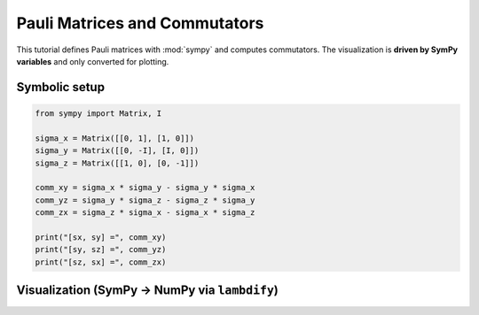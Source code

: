 .. -*- coding: utf-8 -*-
.. _pauli_commutators_tutorial:

===============================
Pauli Matrices and Commutators
===============================

This tutorial defines Pauli matrices with :mod:`sympy` and computes commutators.
The visualization is **driven by SymPy variables** and only converted for plotting.

Symbolic setup
==============

.. code-block:: python

   from sympy import Matrix, I

   sigma_x = Matrix([[0, 1], [1, 0]])
   sigma_y = Matrix([[0, -I], [I, 0]])
   sigma_z = Matrix([[1, 0], [0, -1]])

   comm_xy = sigma_x * sigma_y - sigma_y * sigma_x
   comm_yz = sigma_y * sigma_z - sigma_z * sigma_y
   comm_zx = sigma_z * sigma_x - sigma_x * sigma_z

   print("[sx, sy] =", comm_xy)
   print("[sy, sz] =", comm_yz)
   print("[sz, sx] =", comm_zx)

Visualization (SymPy → NumPy via ``lambdify``)
===============================================

.. plot::
   :include-source: True

   import numpy as np
   import matplotlib.pyplot as plt
   from sympy import Matrix, I, lambdify, symbols

   # SymPy variables to scale/shift (just to demonstrate true SymPy control)
   s = symbols('s', real=True)
   offset = symbols('o', real=True)

   # SymPy matrices
   sigma_x = Matrix([[0, 1], [1, 0]])
   sigma_y = Matrix([[0, -I], [I, 0]])
   sigma_z = Matrix([[1, 0], [0, -1]])

   # Build SymPy expressions that depend on variables
   Mx = s * sigma_x + offset*Matrix([[1,0],[0,1]])
   My = s * sigma_y.as_real_imag()[0]  # take real part symbolically
   Mz = s * sigma_z

   # Lambdify to get numeric arrays once we pick s, offset
   Mx_fn = lambdify((s, offset), Mx, modules="numpy")
   My_fn = lambdify((s,), My, modules="numpy")
   Mz_fn = lambdify((s,), Mz, modules="numpy")

   # Choose numeric values for the SymPy variables
   sval, oval = 1.0, 0.0
   Mx_np = np.array(Mx_fn(sval, oval), dtype=float)
   My_np = np.array(My_fn(sval), dtype=float)
   Mz_np = np.array(Mz_fn(sval), dtype=float)

   mats = [Mx_np, My_np, Mz_np]
   titles = ["sigma_x (scaled by s)", "Re(sigma_y) (scaled by s)", "sigma_z (scaled by s)"]

   fig, axs = plt.subplots(1, 3, figsize=(7.5, 2.5))
   for ax, M, title in zip(axs, mats, titles):
       im = ax.imshow(M, vmin=-1, vmax=1)
       ax.set_title(title)
       ax.set_xticks([]); ax.set_yticks([])
   #fig.colorbar(im, ax=axs.ravel().tolist(), orientation="vertical", shrink=0.7, label="value",pad=0.05 )
   cax = fig.add_axes([0.95, 0.05, 0.01, 0.7])
   cbar=fig.colorbar(im, cax=cax, orientation="vertical", label="value")
   cbar.ax.tick_params(labelsize=8)
   fig.suptitle("Pauli matrices (driven by SymPy variables s, o)")
   fig.tight_layout()
   plt.show()
